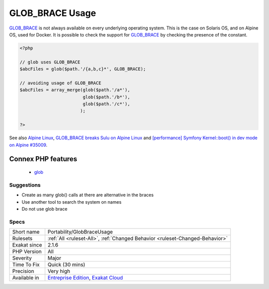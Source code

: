 .. _portability-globbraceusage:

.. _glob\_brace-usage:

GLOB_BRACE Usage
++++++++++++++++

.. meta::
	:description:
		GLOB_BRACE Usage: GLOB_BRACE is not always available on every underlying operating system.
	:twitter:card: summary_large_image
	:twitter:site: @exakat
	:twitter:title: GLOB_BRACE Usage
	:twitter:description: GLOB_BRACE Usage: GLOB_BRACE is not always available on every underlying operating system
	:twitter:creator: @exakat
	:twitter:image:src: https://www.exakat.io/wp-content/uploads/2020/06/logo-exakat.png
	:og:image: https://www.exakat.io/wp-content/uploads/2020/06/logo-exakat.png
	:og:title: GLOB_BRACE Usage
	:og:type: article
	:og:description: GLOB_BRACE is not always available on every underlying operating system
	:og:url: https://php-tips.readthedocs.io/en/latest/tips/Portability/GlobBraceUsage.html
	:og:locale: en
`GLOB_BRACE <https://www.php.net/GLOB_BRACE>`_ is not always available on every underlying operating system. This is the case on Solaris OS, and on Alpine OS, used for Docker.
It is possible to check the support for `GLOB_BRACE <https://www.php.net/GLOB_BRACE>`_ by checking the presence of the constant.

.. code-block:: php
   
   <?php
   
   // glob uses GLOB_BRACE
   $abcFiles = glob($path.'/{a,b,c}*', GLOB_BRACE); 
   
   // avoiding usage of GLOB_BRACE
   $abcFiles = array_merge(glob($path.'/a*'), 
                           glob($path.'/b*'), 
                           glob($path.'/c*'), 
                          ); 
   
   ?>

See also `Alpine Linux <https://alpinelinux.org/>`_, `GLOB_BRACE breaks Sulu on Alpine Linux <https://github.com/sulu/sulu/issues/4513>`_ and `[performance] Symfony Kernel::boot() in dev mode on Alpine #35009 <https://github.com/symfony/symfony/issues/35009>`_.

Connex PHP features
-------------------

  + `glob <https://php-dictionary.readthedocs.io/en/latest/dictionary/glob.ini.html>`_


Suggestions
___________

* Create as many glob() calls at there are alternative in the braces
* Use another tool to search the system on names
* Do not use glob brace




Specs
_____

+--------------+-------------------------------------------------------------------------------------------------------------------------+
| Short name   | Portability/GlobBraceUsage                                                                                              |
+--------------+-------------------------------------------------------------------------------------------------------------------------+
| Rulesets     | :ref:`All <ruleset-All>`, :ref:`Changed Behavior <ruleset-Changed-Behavior>`                                            |
+--------------+-------------------------------------------------------------------------------------------------------------------------+
| Exakat since | 2.1.6                                                                                                                   |
+--------------+-------------------------------------------------------------------------------------------------------------------------+
| PHP Version  | All                                                                                                                     |
+--------------+-------------------------------------------------------------------------------------------------------------------------+
| Severity     | Major                                                                                                                   |
+--------------+-------------------------------------------------------------------------------------------------------------------------+
| Time To Fix  | Quick (30 mins)                                                                                                         |
+--------------+-------------------------------------------------------------------------------------------------------------------------+
| Precision    | Very high                                                                                                               |
+--------------+-------------------------------------------------------------------------------------------------------------------------+
| Available in | `Entreprise Edition <https://www.exakat.io/entreprise-edition>`_, `Exakat Cloud <https://www.exakat.io/exakat-cloud/>`_ |
+--------------+-------------------------------------------------------------------------------------------------------------------------+



